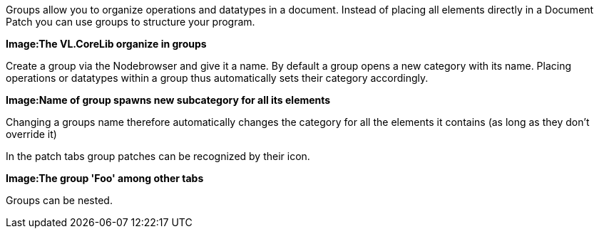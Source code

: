 Groups allow you to organize operations and datatypes in a document. Instead of placing all elements directly in a Document Patch you can use groups to structure your program.

*Image:The VL.CoreLib organize in groups*

Create a group via the Nodebrowser and give it a name. By default a group opens a new category with its name. Placing operations or datatypes within a group thus automatically sets their category accordingly.

*Image:Name of group spawns new subcategory for all its elements*

Changing a groups name therefore automatically changes the category for all the elements it contains (as long as they don't override it)

In the patch tabs group patches can be recognized by their icon.

*Image:The group 'Foo' among other tabs*

Groups can be nested.